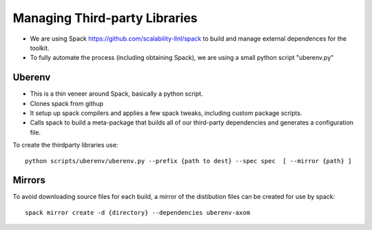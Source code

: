 Managing Third-party Libraries 
------------------------------
* We are using Spack `<https://github.com/scalability-llnl/spack>`_ to build and manage external dependences for the toolkit.
* To fully automate the process (including obtaining Spack), we are using a small python script "uberenv.py"

Uberenv
^^^^^^^

* This is a thin veneer around Spack, basically a python script.
* Clones spack from githup
* It setup up spack compilers and applies a few spack tweaks, including custom package scripts.
* Calls spack to build a meta-package that builds all of our third-party dependencies and generates a configuration file.

.. image:: ../images/Uberenv.jpg

To create the thirdparty libraries use::

    python scripts/uberenv/uberenv.py --prefix {path to dest} --spec spec  [ --mirror {path} ]

Mirrors
^^^^^^^

To avoid downloading source files for each build, a mirror of the distibution
files can be created for use by spack::

    spack mirror create -d {directory} --dependencies uberenv-axom

.. https://lc.llnl.gov/confluence/display/ASCT/Third+Party+Dependencies
   https://lc.llnl.gov/confluence/display/ASCT/Toolkit+Development+Environment
